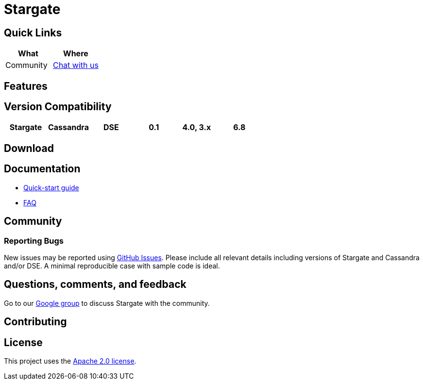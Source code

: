 = Stargate

== Quick Links

[cols=",",options="header",]
|===
|What |Where
|Community | https://groups.google.com/a/lists.stargate.io/g/stargate-users[Chat with us]

|===

== Features

== Version Compatibility

[cols=",,,,,",options="header",]
|===
|Stargate |Cassandra |DSE
|0.1 |4.0, 3.x |6.8
|===

== Download

// == Building
//
// See xref:developers-guide:building_and_artifacts.adoc[Building And Artifacts]

== Documentation

* xref:quickstart:quick_start.adoc[Quick-start guide]
// * xref:developers-guide:connecting.adoc[Developer's Guide]
* xref:FAQ.adoc[FAQ]

== Community

=== Reporting Bugs

New issues may be reported using https://github.com/stargate/docs/issues[GitHub Issues]. Please include all relevant details including versions of Stargate and Cassandra and/or DSE. A minimal reproducible case with sample code is ideal.

== Questions, comments, and feedback

Go to our https://groups.google.com/a/lists.stargate.io/g/stargate-users[Google group] to discuss Stargate with the community.

== Contributing

== License

This project uses the https://github.com/stargate/docs/blob/master/LICENSE[Apache 2.0 license].
